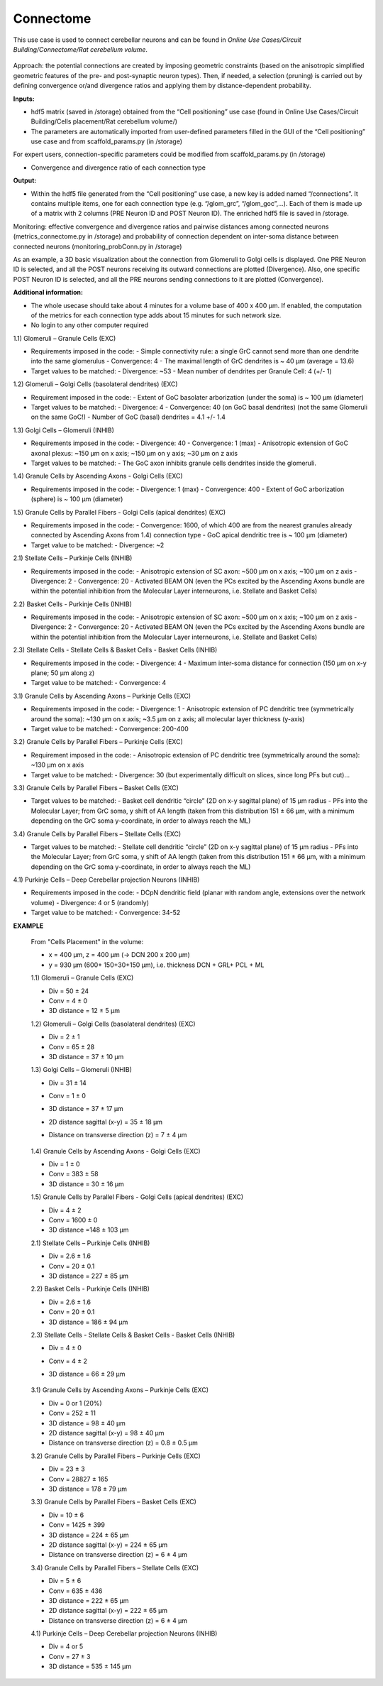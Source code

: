 ##########
Connectome
##########


This use case is used to connect cerebellar neurons and can be found in *Online Use Cases/Circuit Building/Connectome/Rat cerebellum volume*.

     .. image:: images/schema.png
        :width: 373px

     .. image:: images/cerebellum.png
        :width: 743px

     .. image:: images/connectome_flow_chart.png
        :width: 1614px

Approach: the potential connections are created by imposing geometric constraints (based on the anisotropic simplified geometric features of the pre- and post-synaptic neuron types). Then, if needed, a selection (pruning) is carried out by defining convergence or/and divergence ratios and applying them by distance-dependent probability.

**Inputs:**

•	hdf5 matrix (saved in /storage) obtained from the “Cell positioning” use case (found in Online Use Cases/Circuit Building/Cells placement/Rat cerebellum volume/)
•	The parameters are automatically imported from user-defined parameters filled in the GUI of the “Cell positioning” use case and from scaffold_params.py (in /storage)

For expert users, connection-specific parameters could be modified from scaffold_params.py (in /storage)

•	Convergence and divergence ratio of each connection type

**Output:**

•	Within the hdf5 file generated from the “Cell positioning” use case, a new key is added named “/connections”. It contains multiple items, one for each connection type (e.g. “/glom_grc”, “/glom_goc”,…). Each of them is made up of a matrix with 2 columns (PRE Neuron ID and POST Neuron ID). The enriched hdf5 file is saved in /storage.

Monitoring: effective convergence and divergence ratios and pairwise distances among connected neurons (metrics_connectome.py in /storage) and probability of connection dependent on inter-soma distance between connected neurons (monitoring_probConn.py in /storage)

As an example, a 3D basic visualization about the connection from Glomeruli to Golgi cells is displayed. One PRE Neuron ID is selected, and all the POST neurons receiving its outward connections are plotted (Divergence). Also, one specific POST Neuron ID is selected, and all the PRE neurons sending connections to it are plotted (Convergence).


**Additional information:**

•	The whole usecase should take about 4 minutes for a volume base of 400 x 400 µm. If enabled, the computation of the metrics for each connection type adds about 15 minutes for such network size.
•	No login to any other computer required



1.1) Glomeruli – Granule Cells (EXC)

-	Requirements imposed in the code:
	-	Simple connectivity rule: a single GrC cannot send more than one dendrite into the same glomerulus
	-	Convergence: 4
	-	The maximal length of GrC dendrites is ~ 40 µm (average = 13.6)

-	Target values to be matched:
	-	Divergence: ~53
	-	Mean number of dendrites per Granule Cell: 4 (+/- 1)


1.2) Glomeruli – Golgi Cells (basolateral dendrites) (EXC)

-	Requirement imposed in the code:
	-	Extent of GoC basolater arborization (under the soma) is ~ 100 µm (diameter)

-	Target values to be matched:
	-	Divergence: 4
	-	Convergence: 40 (on GoC basal dendrites) (not the same Glomeruli on the same GoC!)
	-	Number of GoC (basal) dendrites = 4.1 +/- 1.4


1.3) Golgi Cells – Glomeruli (INHIB)

-	Requirements imposed in the code:
	-	Divergence: 40
	-	Convergence: 1 (max)
	-	Anisotropic extension of GoC axonal plexus: ~150 µm on x axis; ~150 µm on y axis; ~30 µm on z axis

-	Target values to be matched:
	-	The GoC axon inhibits granule cells dendrites inside the glomeruli.


1.4) Granule Cells by Ascending Axons - Golgi Cells (EXC)

-	Requirements imposed in the code:
	-	Divergence: 1 (max)
	-	Convergence: 400
	-	Extent of GoC arborization (sphere) is ~ 100 µm (diameter)


1.5) Granule Cells by Parallel Fibers - Golgi Cells (apical dendrites) (EXC)

-	Requirements imposed in the code:
	-	Convergence: 1600, of which 400 are from the nearest granules already connected by Ascending Axons from 1.4) connection type
	-	GoC apical dendritic tree is ~ 100 µm (diameter)

-	Target value to be matched:
	-	Divergence: ~2


2.1) Stellate Cells – Purkinje Cells (INHIB)

-	Requirements imposed in the code:
	-	Anisotropic extension of SC axon: ~500 µm on x axis; ~100 µm on z axis
	-	Divergence: 2
	-	Convergence: 20
	-	Activated BEAM ON (even the PCs excited by the Ascending Axons bundle are within the potential inhibition from the Molecular Layer interneurons, i.e. Stellate and Basket Cells)


2.2) Basket Cells - Purkinje Cells (INHIB)

-	Requirements imposed in the code:
	-	Anisotropic extension of SC axon: ~500 µm on x axis; ~100 µm on z axis
	-	Divergence: 2
	-	Convergence: 20
	-	Activated BEAM ON (even the PCs excited by the Ascending Axons bundle are within the potential inhibition from the Molecular Layer interneurons, i.e. Stellate and Basket Cells)


2.3) Stellate Cells - Stellate Cells   &  Basket Cells - Basket Cells  (INHIB)

-	Requirements imposed in the code:
	-	Divergence: 4
	-	Maximum inter-soma distance for connection (150 µm on x-y plane; 50 µm along z)

-	Target value to be matched:
	-	Convergence: 4


3.1) Granule Cells by Ascending Axons – Purkinje Cells (EXC)

-	Requirements imposed in the code:
	-	Divergence: 1
	-	Anisotropic extension of PC dendritic tree (symmetrically around the soma): ~130 µm on x axis; ~3.5 µm on z axis; all molecular layer thickness (y-axis)

-	Target value to be matched:	
	-	Convergence: 200-400


3.2) Granule Cells by Parallel Fibers – Purkinje Cells (EXC)

-	Requirement imposed in the code:
	-	Anisotropic extension of PC dendritic tree (symmetrically around the soma): ~130 µm on x axis

-	Target value to be matched:	
	-	Divergence: 30 (but experimentally difficult on slices, since long PFs but cut)…


3.3) Granule Cells by Parallel Fibers – Basket Cells (EXC)

-	Target values to be matched:	
	-	Basket cell dendritic “circle” (2D on x-y sagittal plane) of 15 µm radius
	-	PFs into the Molecular Layer; from GrC soma, y shift of AA length (taken from this distribution 151 ± 66 µm, with a minimum depending on the GrC soma y-coordinate, in order to always reach the ML)


3.4) Granule Cells by Parallel Fibers – Stellate Cells (EXC)

-	Target values to be matched:
	-	Stellate cell dendritic “circle” (2D on x-y sagittal plane) of 15 µm radius
	-	PFs into the Molecular Layer; from GrC soma, y shift of AA length (taken from this distribution 151 ± 66 µm, with a minimum depending on the GrC soma y-coordinate, in order to always reach the ML)


4.1) Purkinje Cells – Deep Cerebellar projection Neurons (INHIB)

-	Requirements imposed in the code:
	-	DCpN dendritic field (planar with random angle, extensions over the network volume)
	-	Divergence: 4 or 5 (randomly)

-	Target value to be matched:
	-	Convergence: 34-52


**EXAMPLE**

    From "Cells Placement" in the volume:

    -	x = 400 µm, z = 400 µm (→ DCN  200 x 200 µm)
    -	y = 930 µm (600+ 150+30+150  µm), i.e. thickness DCN + GRL+ PCL + ML

    1.1) Glomeruli – Granule Cells (EXC)

    -	Div = 50 ± 24
    -	Conv = 4 ± 0
    -	3D distance = 12 ± 5 µm

    1.2) Glomeruli – Golgi Cells (basolateral dendrites) (EXC)

    -	Div = 2 ± 1
    -	Conv = 65 ± 28
    -	3D distance = 37 ± 10 µm

    1.3) Golgi Cells – Glomeruli (INHIB)

    -	Div = 31 ± 14
    -	Conv = 1 ± 0
    -	3D distance = 37 ± 17 µm
    -	2D distance sagittal (x-y) = 35 ± 18 µm
    -	Distance on transverse direction (z) = 7 ± 4 µm

         .. image:: images/distances_tot1.png
            :width: 405px

         .. image:: images/distances_conns1.png
            :width: 399px

         .. image:: images/ratio1.png
            :width: 389px


    1.4) Granule Cells by Ascending Axons - Golgi Cells (EXC)

    -	Div = 1 ± 0
    -	Conv = 383 ± 58
    -	3D distance = 30 ± 16 µm

    1.5) Granule Cells by Parallel Fibers - Golgi Cells (apical dendrites) (EXC)

    -	Div = 4 ± 2
    -	Conv = 1600 ± 0
    -	3D distance =148 ± 103 µm

    2.1) Stellate Cells – Purkinje Cells (INHIB)

    -	Div = 2.6 ± 1.6
    -	Conv = 20 ± 0.1
    -	3D distance = 227 ± 85 µm

    2.2) Basket Cells - Purkinje Cells (INHIB)

    -	Div = 2.6 ± 1.6
    -	Conv = 20 ± 0.1
    -	3D distance = 186 ± 94 µm

    2.3) Stellate Cells - Stellate Cells   &  Basket Cells - Basket Cells  (INHIB)

    -	Div = 4 ± 0
    -	Conv = 4 ± 2
    -	3D distance = 66 ± 29 µm

         .. image:: images/distances_tot2.png
            :width: 398px

         .. image:: images/distances_conns2.png
            :width: 392px

         .. image:: images/ratio2.png
            :width: 395px


    3.1) Granule Cells by Ascending Axons – Purkinje Cells (EXC)

    -	Div = 0 or 1 (20%)
    -	Conv = 252 ± 11
    -	3D distance = 98 ± 40 µm
    -	2D distance sagittal (x-y) = 98 ± 40 µm
    -	Distance on transverse direction (z) = 0.8 ± 0.5 µm

    3.2) Granule Cells by Parallel Fibers – Purkinje Cells (EXC)

    -	Div = 23 ± 3
    -	Conv = 28827 ± 165
    -	3D distance = 178 ± 79 µm

    3.3) Granule Cells by Parallel Fibers – Basket Cells (EXC)

    -	Div = 10 ± 6
    -	Conv = 1425 ± 399
    -	3D distance = 224 ± 65 µm
    -	2D distance sagittal (x-y) = 224 ± 65 µm
    -	Distance on transverse direction (z) = 6 ± 4 µm

    3.4) Granule Cells by Parallel Fibers – Stellate Cells (EXC)

    -	Div = 5 ± 6
    -	Conv = 635 ± 436
    -	3D distance = 222 ± 65 µm
    -	2D distance sagittal (x-y) = 222 ± 65 µm
    -	Distance on transverse direction (z) = 6 ± 4 µm

    4.1) Purkinje Cells – Deep Cerebellar projection Neurons (INHIB)

    -	Div = 4 or 5
    -	Conv = 27 ± 3
    -	3D distance = 535 ± 145 µm
